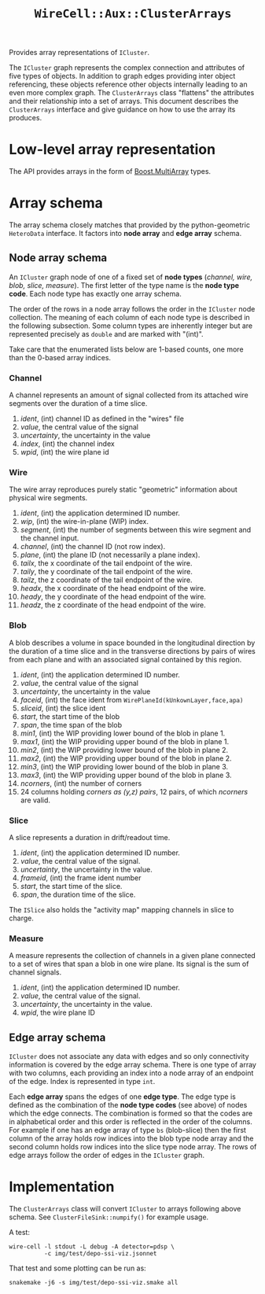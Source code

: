 #+title: ~WireCell::Aux::ClusterArrays~

Provides array representations of ~ICluster~.

The ~ICluster~ graph represents the complex connection and attributes of
five types of objects.  In addition to graph edges providing inter
object referencing, these objects reference other objects internally
leading to an even more complex graph.  The ~ClusterArrays~ class
"flattens" the attributes and their relationship into a set of arrays.
This document describes the ~ClusterArrays~ interface and give guidance
on how to use the array its produces.

* Low-level array representation

The API provides arrays in the form of [[https://www.boost.org/doc/libs/1_79_0/libs/multi_array/doc/user.html][Boost.MultiArray]] types.

* Array schema

The array schema closely matches that provided by the python-geometric
~HeteroData~ interface.  It factors into *node array* and *edge array*
schema.


** Node array schema

An ~ICluster~ graph node of one of a fixed set of *node types* (/channel,
wire, blob, slice, measure/).  The first letter of the type name is
the *node type code*.  Each node type has exactly one array schema.

The order of the rows in a node array follows the order in the
~ICluster~ node collection.  The meaning of each column of each node
type is described in the following subsection.  Some column types are
inherently integer but are represented precisely as ~double~ and are
marked with "(int)".

Take care that the enumerated lists below are 1-based counts, one more
than the 0-based array indices.

*** Channel

A channel represents an amount of signal collected from its attached
wire segments over the duration of a time slice.

1. /ident/, (int) channel ID as defined in the "wires" file
2. /value/, the central value of the signal
3. /uncertainty/, the uncertainty in the value
4. /index/, (int) the channel index
5. /wpid/, (int) the wire plane id

*** Wire

The wire array reproduces purely static "geometric" information about
physical wire segments.

1. /ident/, (int) the application determined ID number.
2. /wip/, (int) the wire-in-plane (WIP) index.
3. /segment/, (int) the number of segments between this wire segment and the channel input.
4. /channel/, (int) the channel ID (not row index).
5. /plane/, (int) the plane ID (not necessarily a plane index).
6. /tailx/, the x coordinate of the tail endpoint of the wire.
7. /taily/, the y coordinate of the tail endpoint of the wire.
8. /tailz/, the z coordinate of the tail endpoint of the wire.
9. /headx/, the x coordinate of the head endpoint of the wire.
10. /heady/, the y coordinate of the head endpoint of the wire.
11. /headz/, the z coordinate of the head endpoint of the wire.


*** Blob

A blob describes a volume in space bounded in the longitudinal
direction by the duration of a time slice and in the transverse
directions by pairs of wires from each plane and with an associated
signal contained by this region.

1. /ident/, (int) the application determined ID number.
2. /value/, the central value of the signal
3. /uncertainty/, the uncertainty in the value
4. /faceid/, (int) the face ident from ~WirePlaneId(kUnkownLayer,face,apa)~
5. /sliceid/, (int) the slice ident
6. /start/, the start time of the blob
7. /span/, the time span of the blob
8. /min1/, (int) the WIP providing lower bound of the blob in plane 1.
9. /max1/, (int) the WIP providing upper bound of the blob in plane 1.
10. /min2/, (int) the WIP providing lower bound of the blob in plane 2.
11. /max2/, (int) the WIP providing upper bound of the blob in plane 2.
12. /min3/, (int) the WIP providing lower bound of the blob in plane 3.
13. /max3/, (int) the WIP providing upper bound of the blob in plane 3.
14. /ncorners/, (int) the number of corners
15. 24 columns holding /corners as (y,z) pairs/, 12 pairs, of which /ncorners/ are valid.

*** Slice

A slice represents a duration in drift/readout time.

1. /ident/, (int) the application determined ID number.
2. /value/, the central value of the signal.
3. /uncertainty/, the uncertainty in the value.
4. /frameid/, (int) the frame ident number
5. /start/, the start time of the slice.
6. /span/, the duration time of the slice.

The ~ISlice~ also holds the "activity map" mapping channels in slice to charge.


*** Measure

A measure represents the collection of channels in a given plane
connected to a set of wires that span a blob in one wire plane.
Its signal is the sum of channel signals.

1. /ident/, (int) the application determined ID number.
2. /value/, the central value of the signal.
3. /uncertainty/, the uncertainty in the value.
4. /wpid/, the wire plane ID

** Edge array schema

~ICluster~ does not associate any data with edges and so only
connectivity information is covered by the edge array schema.  There
is one type of array with two columns, each providing an index into a
node array of an endpoint of the edge.  Index is represented in type
~int~.

Each *edge array* spans the edges of one *edge type*.  The edge type is
defined as the combination of the *node type codes* (see above) of nodes
which the edge connects.  The combination is formed so that the codes
are in alphabetical order and this order is reflected in the order of
the columns.  For example if one has an edge array of type ~bs~
(blob-slice) then the first column of the array holds row indices into
the blob type node array and the second column holds row indices into
the slice type node array.  The rows of edge arrays follow the order
of edges in the ~ICluster~ graph.


* Implementation

The ~ClusterArrays~ class will convert ~ICluster~ to arrays following
above schema.  See ~ClusterFileSink::numpify()~ for example usage.

A test:

#+begin_example
wire-cell -l stdout -L debug -A detector=pdsp \
          -c img/test/depo-ssi-viz.jsonnet
#+end_example

That test and some plotting can be run as:

#+begin_example
snakemake -j6 -s img/test/depo-ssi-viz.smake all
#+end_example

